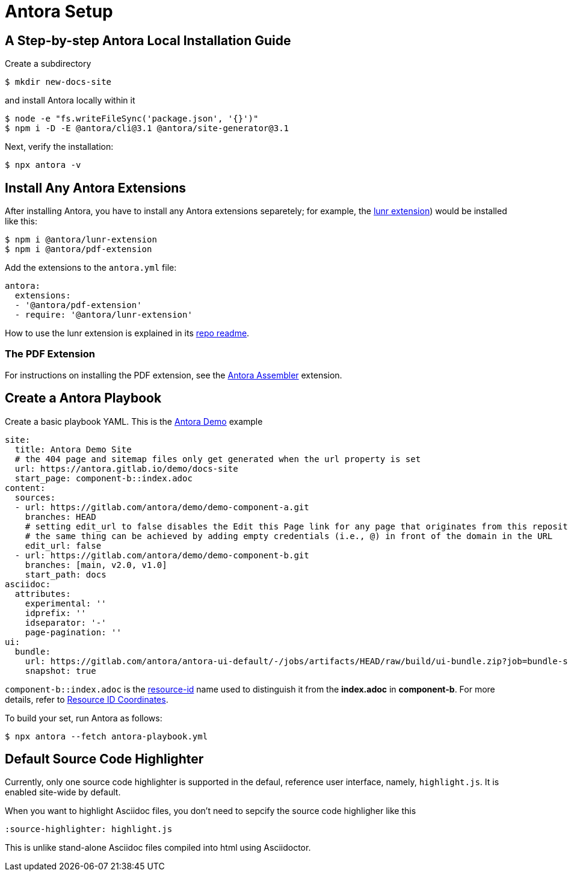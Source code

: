 = Antora Setup

== A Step-by-step Antora Local Installation Guide
//:source-highlighter: highlight.js

Create a subdirectory

[,bash]
----
$ mkdir new-docs-site
----

and install Antora locally within it

[,bash]
----
$ node -e "fs.writeFileSync('package.json', '{}')"
$ npm i -D -E @antora/cli@3.1 @antora/site-generator@3.1
----

Next, verify the installation:

[,bash]
----
$ npx antora -v
----

== Install Any Antora Extensions

After installing Antora, you have to install any Antora extensions separetely; for example, the https://gitlab.com/antora/antora-lunr-extension[lunr extension]) would
be installed like this: 

[source, bash]
----
$ npm i @antora/lunr-extension
$ npm i @antora/pdf-extension
----

Add the extensions to the `antora.yml` file:

[source, yaml]
----
antora:
  extensions:
  - '@antora/pdf-extension'
  - require: '@antora/lunr-extension'
----

How to use the lunr extension is explained in its https://gitlab.com/antora/antora-lunr-extension[repo readme].

=== The PDF Extension

For instructions on installing the PDF extension, see the https://gitlab.com/antora/antora-assembler[Antora Assembler] extension.

== Create a Antora Playbook

Create a basic playbook YAML. This is the https://gitlab.com/antora/demo[Antora Demo] example 

[source,yaml]
----
site:
  title: Antora Demo Site
  # the 404 page and sitemap files only get generated when the url property is set
  url: https://antora.gitlab.io/demo/docs-site
  start_page: component-b::index.adoc
content:
  sources:
  - url: https://gitlab.com/antora/demo/demo-component-a.git
    branches: HEAD
    # setting edit_url to false disables the Edit this Page link for any page that originates from this repository
    # the same thing can be achieved by adding empty credentials (i.e., @) in front of the domain in the URL
    edit_url: false
  - url: https://gitlab.com/antora/demo/demo-component-b.git
    branches: [main, v2.0, v1.0]
    start_path: docs
asciidoc:
  attributes:
    experimental: ''
    idprefix: ''
    idseparator: '-'
    page-pagination: ''
ui:
  bundle:
    url: https://gitlab.com/antora/antora-ui-default/-/jobs/artifacts/HEAD/raw/build/ui-bundle.zip?job=bundle-stable
    snapshot: true
----

`component-b::index.adoc` is the  https://docs.antora.org/antora/latest/page/resource-id/[resource-id] name used
to distinguish it from the **index.adoc** in **component-b**. For more details, refer to https://docs.antora.org/antora/latest/page/resource-id-coordinates/[Resource ID Coordinates].

To build your set, run Antora as follows:

[,bash]
----
$ npx antora --fetch antora-playbook.yml
----

== Default Source Code Highlighter

Currently, only one source code highlighter is supported in the defaul, reference user interface, namely, `highlight.js`. It is enabled site-wide
by default.

When you want to highlight Asciidoc files, you don't need to sepcify the source code highligher like this

[source,asciidoc]
----
:source-highlighter: highlight.js
----

This is unlike stand-alone Asciidoc files compiled into html using Asciidoctor.

